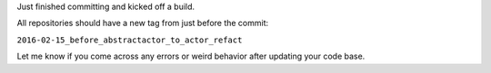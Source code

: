 .. title: AbstractActor -> Actor - update
.. slug: abstractactor-actor-update
.. date: 2016-02-15 17:02:46 UTC+13:00
.. tags: refactoring
.. category: 
.. link: 
.. description: 
.. type: text
.. author: FracPete

Just finished committing and kicked off a build.

All repositories should have a new tag from just before the commit:

``2016-02-15_before_abstractactor_to_actor_refact``

Let me know if you come across any errors or weird behavior after
updating your code base.
